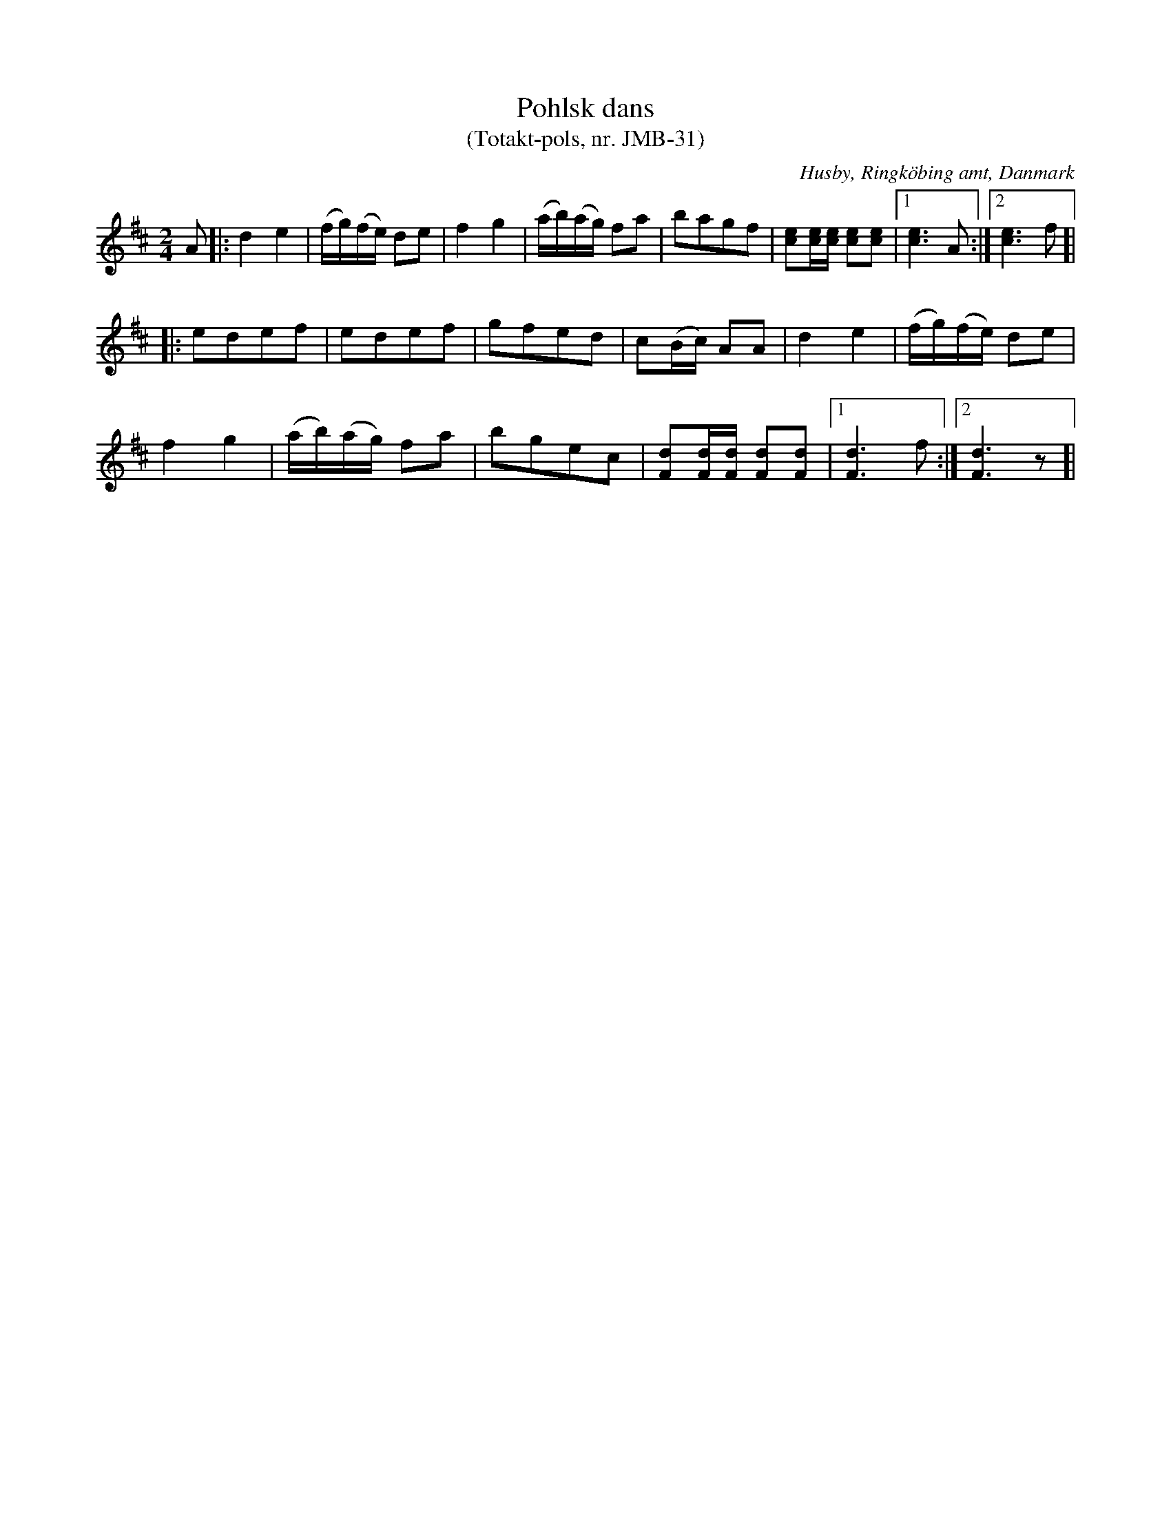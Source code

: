 %%abc-charset utf-8

X:1
T:Pohlsk dans 
T:(Totakt-pols, nr. JMB-31)
S:efter Jens Millersen Bjerg
R:Totakt-pols
O:Husby, Ringköbing amt, Danmark
N:Låt nr. 17 på CD:n "Totakt-pols" av Åke Persson, Ethel Wieslander m fl. Noterna kommer från nothäftet som kan köpas med CD:n så vissa avvikelser kan förekomma. Låten har där beteckningen JMB-31. Fler låtar från Danmark...
M:2/4
L:1/16
K:D
A2|:d4 e4|(fg)(fe) d2e2|f4 g4|(ab)(ag) f2a2|b2a2g2f2|[ec]2[ec][ec] [ec]2[ec]2|[1 [ec]6 A2:|[2 [ec]6 f2]|
|:e2d2e2f2|e2d2e2f2|g2f2e2d2|c2(Bc) A2A2|d4 e4|(fg)(fe) d2e2|
f4 g4|(ab)(ag) f2a2|b2g2e2c2|[dF]2[dF][dF] [dF]2[dF]2|[1 [dF]6 f2:|[2 [dF]6 z2]|

